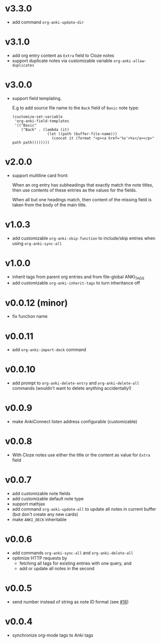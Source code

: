 * v3.3.0
- add command =org-anki-update-dir=
* v3.1.0
- add org entry content as =Extra= field to Cloze notes
- support duplicate notes via customizable variable =org-anki-allow-duplicates=
* v3.0.0
- support field templating.

  E.g to add source file name to the =Back= field of =Basic= note type:
  #+begin_src elisp
  (customize-set-variable
   'org-anki-field-templates
   '(("Basic"
      ("Back" . (lambda (it)
                  (let ((path (buffer-file-name)))
                    (concat it (format "<p><a href='%s'>%s</a></p>" path path))))))))
  #+end_src

* v2.0.0
- support multiline card front:

  When an org entry has subheadings that exactly match the note
  titles, then use contents of these entries as the values for the
  fields.

  When all but one headings match, then content of the missing field
  is taken from the body of the main title.
* v1.0.3
- add customizable =org-anki-skip-function= to include/skip entries
  when using =org-anki-sync-all=
* v1.0.0
- inherit tags from parent org entries and from file-global ANKI_TAGS
- add customizable =org-anki-inherit-tags= to turn inheritance off
* v0.0.12 (minor)
- fix function name
* v0.0.11
- add =org-anki-import-deck= command
* v0.0.10
- add prompt to =org-anki-delete-entry= and =org-anki-delete-all=
  commands (wouldn't want to delete anything accidentally!)
* v0.0.9
- make AnkiConnect listen address configurable (customizable)
* v0.0.8
- With Cloze notes use either the title or the content as value for
  =Extra= field
* v0.0.7
- add customizable note fields
- add customizable default note type
- support mathjax
- add command =org-anki-update-all= to update all notes in current
  buffer (but don't create any new cards)
- make =ANKI_DECK= inheritable
* v0.0.6
- add commands =org-anki-sync-all= and =org-anki-delete-all=
- optimize HTTP requests by
  - fetching all tags for existing entries with one query, and
  - add or update all notes in the second
* v0.0.5
- send number instead of string as note ID format (see [[https://github.com/eyeinsky/org-anki/issues/16][#16]])
* v0.0.4
- synchronize org-mode tags to Anki tags
